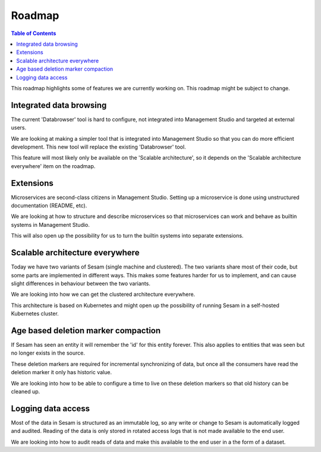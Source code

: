 =======
Roadmap
=======

.. contents:: Table of Contents
   :depth: 2
   :local:

This roadmap highlights some of features we are currently working on. This roadmap might be subject to
change.

Integrated data browsing
------------------------

The current 'Databrowser' tool is hard to configure, not integrated into Management Studio and targeted at
external users.

We are looking at making a simpler tool that is integrated into Management Studio so that you
can do more efficient development. This new tool will replace the existing 'Databrowser' tool.

This feature will most likely only be available on the 'Scalable architecture',
so it depends on the 'Scalable architecture everywhere' item on the roadmap.

Extensions
----------

Microservices are second-class citizens in Management Studio. Setting up a microservice is done using
unstructured documentation (README, etc).

We are looking at how to structure and describe microservices so that
microservices can work and behave as builtin systems in Management Studio.

This will also open up the possibility for us to turn the builtin systems into separate extensions.

Scalable architecture everywhere
--------------------------------

Today we have two variants of Sesam (single machine and clustered). The two variants share most of their code, but
some parts are implemented in different ways. This makes some features harder for us to implement, and can cause
slight differences in behaviour between the two variants.

We are looking into how we can get the clustered architecture everywhere.

This architecture is based on Kubernetes
and might open up the possibility of running Sesam in a self-hosted Kubernetes cluster.

Age based deletion marker compaction
------------------------------------

If Sesam has seen an entity it will remember the 'id' for this entity forever. This also applies to entities that was
seen but no longer exists in the source.

These deletion markers are required for incremental synchronizing of data, but once all the consumers have read the
deletion marker it only has historic value.

We are looking into how to be able to configure a time to live on these deletion markers so that old history can be
cleaned up.

Logging data access
-------------------

Most of the data in Sesam is structured as an immutable log, so any write or change to Sesam is
automatically logged and audited. Reading of the data is only stored in rotated access logs that is not made
available to the end user.

We are looking into how to audit reads of data and make this available to the end user in a the form of a dataset.

